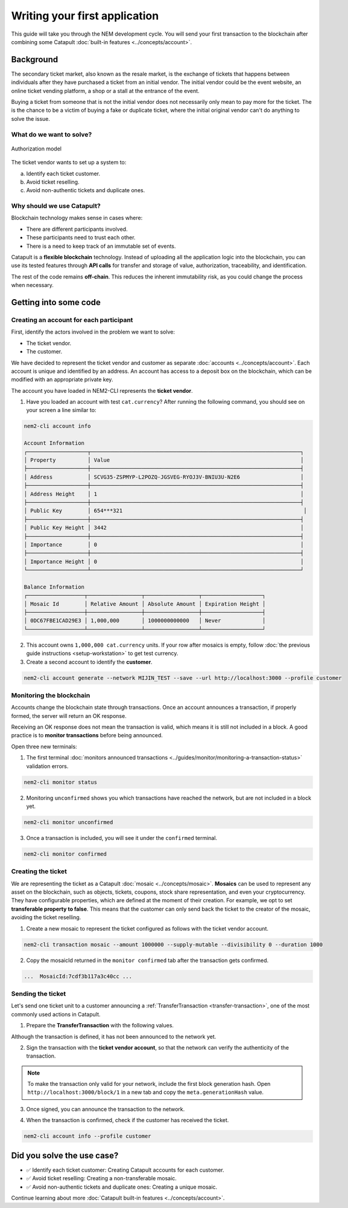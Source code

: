 ##############################
Writing your first application
##############################

This guide will take you through the NEM development cycle. You will send your first transaction to the blockchain after combining some Catapult :doc:`built-in features <../concepts/account>`.

**********
Background
**********

The secondary ticket market, also known as the resale market, is the exchange of tickets that happens between individuals after they have purchased a ticket from an initial vendor. The initial vendor could be the event website, an online ticket vending platform, a shop or a stall at the entrance of the event.

Buying a ticket from someone that is not the initial vendor does not necessarily only mean to pay more for the ticket. The is the chance to be a victim of buying a fake or duplicate ticket, where the initial original vendor can't do anything to solve the issue.

What do we want to solve?
=========================

.. figure:: ../resources/images/examples/getting-started.png
    :width: 450px
    :align: center

    Authorization model

The ticket vendor wants to set up a system to:

a) Identify each ticket customer.
b) Avoid ticket reselling.
c) Avoid non-authentic tickets and duplicate ones.

Why should we use Catapult?
===========================

Blockchain technology makes sense in cases where:

* There are different participants involved.
* These participants need to trust each other.
* There is a need to keep track of an immutable set of events.

Catapult is a **flexible blockchain** technology. Instead of uploading all the application logic into the blockchain, you can use its tested features through **API calls** for transfer and storage of value, authorization, traceability, and identification.

The rest of the code remains **off-chain**. This reduces the inherent immutability risk, as you could change the process when necessary.

**********************
Getting into some code
**********************

Creating an account for each participant
========================================

First, identify the actors involved in the problem we want to solve:

* The ticket vendor.
* The customer.

We have decided to represent the ticket vendor and customer as separate :doc:`accounts <../concepts/account>`. Each account is unique and identified by an address. An account has access to a deposit box on the blockchain, which can be modified with an appropriate private key.

The account you have loaded in NEM2-CLI represents the **ticket vendor**.

1. Have you loaded an account with test ``cat.currency``? After running the following command, you should see on your screen a line similar to:

.. code-block:: bash

    nem2-cli account info

    Account Information
    ┌───────────────────┬──────────────────────────────────────────────────────────────────┐
    │ Property          │ Value                                                            │
    ├───────────────────┼──────────────────────────────────────────────────────────────────┤
    │ Address           │ SCVG35-ZSPMYP-L2POZQ-JGSVEG-RYOJ3V-BNIU3U-N2E6                   │
    ├───────────────────┼──────────────────────────────────────────────────────────────────┤
    │ Address Height    │ 1                                                                │
    ├───────────────────┼──────────────────────────────────────────────────────────────────┤
    │ Public Key        │ 654***321                                                         │
    ├───────────────────┼──────────────────────────────────────────────────────────────────┤
    │ Public Key Height │ 3442                                                             │
    ├───────────────────┼──────────────────────────────────────────────────────────────────┤
    │ Importance        │ 0                                                                │
    ├───────────────────┼──────────────────────────────────────────────────────────────────┤
    │ Importance Height │ 0                                                                │
    └───────────────────┴──────────────────────────────────────────────────────────────────┘

    Balance Information
    ┌──────────────────┬─────────────────┬─────────────────┬───────────────────┐
    │ Mosaic Id        │ Relative Amount │ Absolute Amount │ Expiration Height │
    ├──────────────────┼─────────────────┼─────────────────┼───────────────────┤
    │ 0DC67FBE1CAD29E3 │ 1,000,000       │ 1000000000000   │ Never             │
    └──────────────────┴─────────────────┴─────────────────┴───────────────────┘

2. This account owns ``1,000,000 cat.currency`` units. If your row after mosaics is empty, follow :doc:`the previous guide instructions <setup-workstation>` to get test currency.

3. Create a second account to identify the **customer**.

.. code-block:: bash

   nem2-cli account generate --network MIJIN_TEST --save --url http://localhost:3000 --profile customer

Monitoring the blockchain
=========================

Accounts change the blockchain state through transactions. Once an account announces a transaction, if properly formed, the server will return an OK response.

Receiving an OK response does not mean the transaction is valid, which means it is still not included in a block. A good practice is to **monitor transactions** before being announced.

Open three new terminals:

1. The first terminal :doc:`monitors announced transactions <../guides/monitor/monitoring-a-transaction-status>` validation errors.

.. code-block:: bash

   nem2-cli monitor status

2. Monitoring ``unconfirmed`` shows you which transactions have reached the network, but are not included in a block yet.

.. code-block:: bash

   nem2-cli monitor unconfirmed

3. Once a transaction is included, you will see it under the ``confirmed`` terminal.

.. code-block:: bash

   nem2-cli monitor confirmed

Creating the ticket
===================

We are representing the ticket as a Catapult :doc:`mosaic <../concepts/mosaic>`. **Mosaics** can be used to represent any asset on the blockchain, such as objects, tickets, coupons, stock share representation, and even your cryptocurrency. They have configurable properties, which are defined at the moment of their creation. For example, we opt to set **transferable property to false**. This means that the customer can only send back the ticket to the creator of the mosaic, avoiding the ticket reselling.

1. Create a new mosaic to represent the ticket configured as follows with the ticket vendor account.

.. csv-table::
    :header: "Property", "Value", "Description"
    :delim: ;
    :widths: 20 30 50

    Divisibility; 0 ; The mosaic won't be divisible, no one should be able to send “0.5 tickets”.
    Duration; 1000; The mosaic will be registered for 1000 blocks.
    Amount; 1000000; The number of tickets you are going to create
    Supply mutable; True; The mosaic supply can change at a later point.
    Transferable; False; The mosaic can be only transferred back to the mosaic creator.

.. code-block:: bash

   nem2-cli transaction mosaic --amount 1000000 --supply-mutable --divisibility 0 --duration 1000

2. Copy the mosaicId returned in the ``monitor confirmed`` tab after the transaction gets confirmed.

.. code-block:: bash

   ...  MosaicId:7cdf3b117a3c40cc ...

Sending the ticket
==================

Let's send one ticket unit to a customer announcing a :ref:`TransferTransaction <transfer-transaction>`, one of the most commonly used actions in Catapult.

1. Prepare the **TransferTransaction** with the following values.

.. csv-table::
    :header: "Property", "Value", "Description"
    :delim: ;
    :widths: 20 30 50

    Deadline; Default (2 hours) ; The maximum amount of time to include the transaction on the blockchain. A transaction will be dropped if it stays unconfirmed after the stipulated time. The parameter is defined in hours and must in a range of 1 to 23 hours.
    Recipient; SC7A4H...2VBU; The recipient account address. In this case, the customer's address.
    Mosaics; [1 7cdf3b117a3c40cc]; The array of mosaics to send.
    Message; enjoy your ticket; The attached message.
    Network; MIJIN_TEST; The local network identifier.

.. example-code::

    .. viewsource:: ../resources/examples/typescript/transfer/FirstApplication.ts
        :language: typescript
        :start-after:  /* start block 01 */
        :end-before: /* end block 01 */

    .. viewsource:: ../resources/examples/javascript/transfer/FirstApplication.js
        :language: javascript
        :start-after:  /* start block 01 */
        :end-before: /* end block 01 */

Although the transaction is defined, it has not been announced to the network yet.

2.  Sign the transaction with the **ticket vendor account**, so that the network can verify the authenticity of the transaction.

.. note:: To make the transaction only valid for your network, include the first block generation hash. Open ``http://localhost:3000/block/1`` in a new tab and copy the ``meta.generationHash`` value.

.. example-code::

    .. viewsource:: ../resources/examples/typescript/transfer/FirstApplication.ts
        :language: typescript
        :start-after:  /* start block 02 */
        :end-before: /* end block 02 */

    .. viewsource:: ../resources/examples/javascript/transfer/FirstApplication.js
        :language: javascript
        :start-after:  /* start block 02 */
        :end-before: /* end block 02 */

3. Once signed, you can announce the transaction to the network.

.. example-code::

    .. viewsource:: ../resources/examples/typescript/transfer/FirstApplication.ts
        :language: typescript
        :start-after:  /* start block 03 */
        :end-before: /* end block 03 */

    .. viewsource:: ../resources/examples/javascript/transfer/FirstApplication.js
        :language: javascript
        :start-after:  /* start block 03 */
        :end-before: /* end block 03 */

    .. code-block:: bash

        nem2-cli transaction transfer --recipient SD5DT3-CH4BLA-BL5HIM-EKP2TA-PUKF4N-Y3L5HR-IR54 --mosaics 7cdf3b117a3c40cc::1 --message enjoy_your_ticket

4. When the transaction is confirmed, check if the customer has received the ticket.

.. code-block:: bash

    nem2-cli account info --profile customer

***************************
Did you solve the use case?
***************************

* ✅ Identify each ticket customer: Creating Catapult accounts for each customer.

* ✅ Avoid ticket reselling: Creating a non-transferable mosaic.

* ✅ Avoid non-authentic tickets and duplicate ones: Creating a unique mosaic.

Continue learning about more :doc:`Catapult built-in features <../concepts/account>`.
